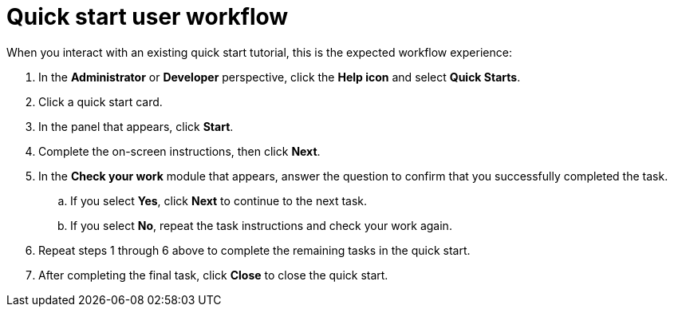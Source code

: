 // Module included in the following assemblies:
//
// * web_console/creating-quick-start-tutorials.adoc

[id="quick-start-user-workflow_{context}"]
= Quick start user workflow

[role="_abstract"]
When you interact with an existing quick start tutorial, this is the expected workflow experience:

. In the *Administrator* or *Developer* perspective, click the *Help icon* and select *Quick Starts*.

. Click a quick start card.

. In the panel that appears, click *Start*.

. Complete the on-screen instructions, then click *Next*.

. In the *Check your work* module that appears, answer the question to confirm that you successfully completed the task.
.. If you select *Yes*, click *Next* to continue to the next task.
.. If you select *No*, repeat the task instructions and check your work again.

. Repeat steps 1 through 6 above to complete the remaining tasks in the quick start.
. After completing the final task, click *Close* to close the quick start.
